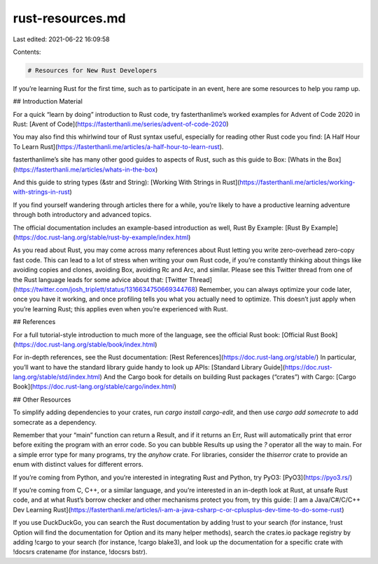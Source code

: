 rust-resources.md
=================

Last edited: 2021-06-22 16:09:58

Contents:

.. code-block:: md

    # Resources for New Rust Developers

If you’re learning Rust for the first time, such as to participate in an event, here are some resources to help you ramp up.

## Introduction Material

For a quick “learn by doing” introduction to Rust code, try fasterthanlime’s worked examples for Advent of Code 2020 in Rust: [Avent of Code](https://fasterthanli.me/series/advent-of-code-2020)

You may also find this whirlwind tour of Rust syntax useful, especially for reading other Rust code you find: [A Half Hour To Learn Rust](https://fasterthanli.me/articles/a-half-hour-to-learn-rust).

fasterthanlime’s site has many other good guides to aspects of Rust, such as this guide to Box: [Whats in the Box](https://fasterthanli.me/articles/whats-in-the-box)

And this guide to string types (&str and String): [Working With Strings in Rust](https://fasterthanli.me/articles/working-with-strings-in-rust)

If you find yourself wandering through articles there for a while, you’re likely to have a productive learning adventure through both introductory and advanced topics.

The official documentation includes an example-based introduction as well, Rust By Example: [Rust By Example](https://doc.rust-lang.org/stable/rust-by-example/index.html)

As you read about Rust, you may come across many references about Rust letting you write zero-overhead zero-copy fast code. This can lead to a lot of stress when writing your own Rust code, if you’re constantly thinking about things like avoiding copies and clones, avoiding Box, avoiding Rc and Arc, and similar. Please see this Twitter thread from one of the Rust language leads for some advice about that: [Twitter Thread](https://twitter.com/josh_triplett/status/1316634750669344768)
Remember, you can always optimize your code later, once you have it working, and once profiling tells you what you actually need to optimize. This doesn’t just apply when you’re learning Rust; this applies even when you’re experienced with Rust.

## References

For a full tutorial-style introduction to much more of the language, see the official Rust book: [Official Rust Book](https://doc.rust-lang.org/stable/book/index.html)

For in-depth references, see the Rust documentation: [Rest References](https://doc.rust-lang.org/stable/)
In particular, you’ll want to have the standard library guide handy to look up APIs: [Standard Library Guide](https://doc.rust-lang.org/stable/std/index.html)
And the Cargo book for details on building Rust packages (“crates”) with Cargo: [Cargo Book](https://doc.rust-lang.org/stable/cargo/index.html)

## Other Resources

To simplify adding dependencies to your crates, run `cargo install cargo-edit`, and then use `cargo add somecrate` to add somecrate as a dependency.

Remember that your “main” function can return a Result, and if it returns an Err, Rust will automatically print that error before exiting the program with an error code. So you can bubble Results up using the `?` operator all the way to main. For a simple error type for many programs, try the `anyhow` crate. For libraries, consider the `thiserror` crate to provide an enum with distinct values for different errors.

If you’re coming from Python, and you’re interested in integrating Rust and Python, try PyO3: [PyO3](https://pyo3.rs/)

If you’re coming from C, C++, or a similar language, and you’re interested in an in-depth look at Rust, at unsafe Rust code, and at what Rust’s borrow checker and other mechanisms protect you from, try this guide: [I am a Java/C#/C/C++ Dev Learning Rust](https://fasterthanli.me/articles/i-am-a-java-csharp-c-or-cplusplus-dev-time-to-do-some-rust)

If you use DuckDuckGo, you can search the Rust documentation by adding !rust to your search (for instance, !rust Option will find the documentation for Option and its many helper methods), search the crates.io package registry by adding !cargo to your search (for instance, !cargo blake3), and look up the documentation for a specific crate with !docsrs cratename (for instance, !docsrs bstr).



